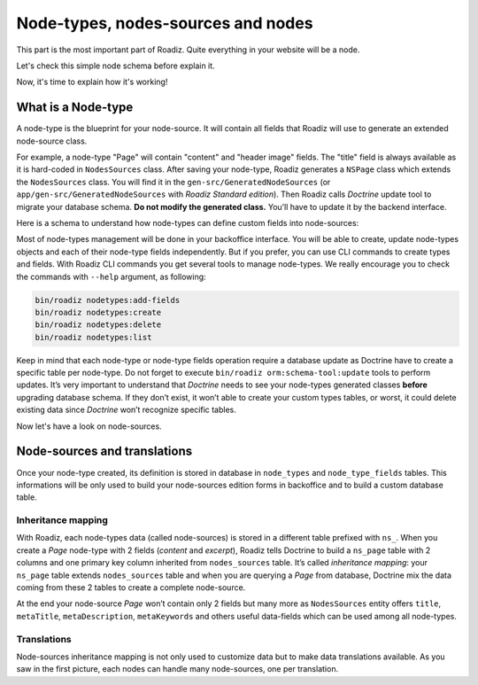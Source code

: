 .. _nodes-system-intro:

===================================
Node-types, nodes-sources and nodes
===================================

This part is the most important part of Roadiz. Quite everything in your website will be a node.

Let's check this simple node schema before explain it.

.. image:: ./img/node-struct.*

Now, it's time to explain how it's working!



.. _node-types:

What is a Node-type
-------------------

A node-type is the blueprint for your node-source.
It will contain all fields that Roadiz will use to generate an extended node-source class.

.. image:: ./img/NSPage-php.*
   :align: center


For example, a node-type "Page" will contain "content" and "header image" fields.
The "title" field is always available as it is hard-coded in ``NodesSources`` class.
After saving your node-type, Roadiz generates a ``NSPage`` class which extends the ``NodesSources`` class.
You will find it in the ``gen-src/GeneratedNodeSources`` (or ``app/gen-src/GeneratedNodeSources`` with *Roadiz Standard edition*).
Then Roadiz calls *Doctrine* update tool to migrate your database schema.
**Do not modify the generated class.** You’ll have to update it by the backend interface.

Here is a schema to understand how node-types can define custom fields into node-sources:

.. image:: ./img/NSPage-schema.*
   :align: center


Most of node-types management will be done in your backoffice interface. You will be able to
create, update node-types objects and each of their node-type fields independently. But if you prefer,
you can use CLI commands to create types and fields. With Roadiz CLI commands you get several tools to manage node-types.
We really encourage you to check the commands with ``--help`` argument, as following:

.. code-block:: console

    bin/roadiz nodetypes:add-fields
    bin/roadiz nodetypes:create
    bin/roadiz nodetypes:delete
    bin/roadiz nodetypes:list

Keep in mind that each node-type or node-type fields operation require a database update as Doctrine have to create
a specific table per node-type. Do not forget to execute ``bin/roadiz orm:schema-tool:update`` tools to perform
updates. It’s very important to understand that *Doctrine* needs to see your node-types generated classes **before**
upgrading database schema. If they don’t exist, it won’t able to create your custom types tables, or worst, it could
delete existing data since *Doctrine* won’t recognize specific tables.

Now let's have a look on node-sources.


.. _node-sources-intro:

Node-sources and translations
-----------------------------

Once your node-type created, its definition is stored in database in ``node_types`` and ``node_type_fields`` tables.
This informations will be only used to build your node-sources edition forms in backoffice and to build a custom database table.

Inheritance mapping
^^^^^^^^^^^^^^^^^^^

With Roadiz, each node-types data (called node-sources) is stored in a different table prefixed with ``ns_``. When you create a *Page*
node-type with 2 fields (*content* and *excerpt*), Roadiz tells Doctrine to build a ``ns_page`` table with 2 columns and one primary key column inherited from ``nodes_sources`` table. It’s called *inheritance mapping*: your ``ns_page`` table extends ``nodes_sources`` table and when you are querying a *Page* from database, Doctrine mix the data coming from these 2 tables to create a complete node-source.

At the end your node-source *Page* won’t contain only 2 fields but many more as ``NodesSources`` entity offers ``title``, ``metaTitle``,
``metaDescription``, ``metaKeywords`` and others useful data-fields which can be used among all node-types.

Translations
^^^^^^^^^^^^

Node-sources inheritance mapping is not only used to customize data but to make data translations available. As you saw in the first picture, each nodes can handle many node-sources, one per translation.

